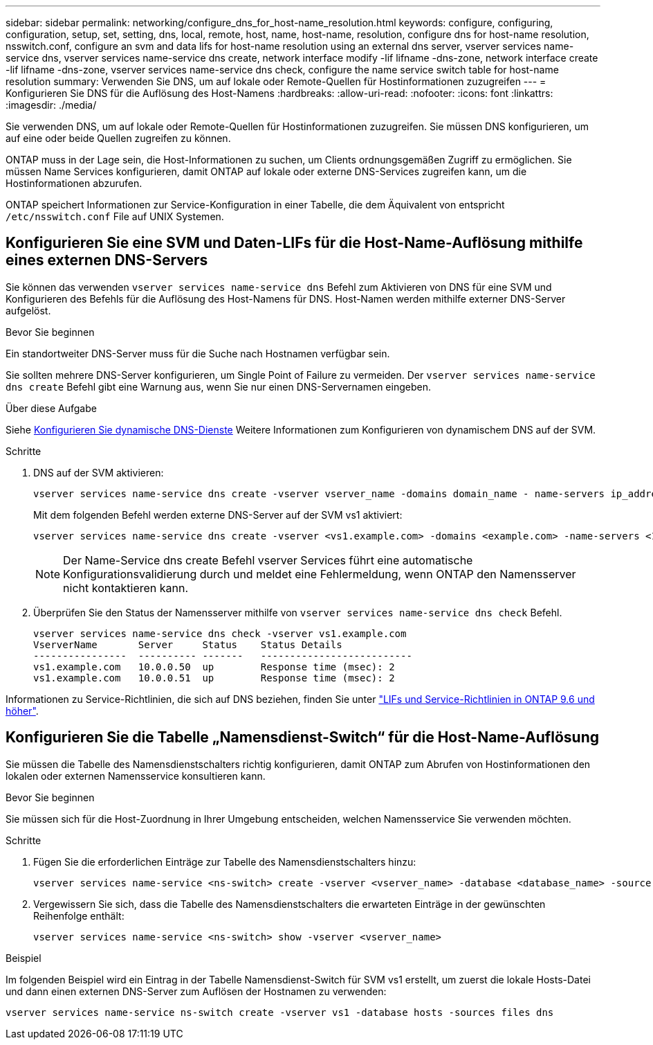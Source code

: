 ---
sidebar: sidebar 
permalink: networking/configure_dns_for_host-name_resolution.html 
keywords: configure, configuring, configuration, setup, set, setting, dns, local, remote, host, name, host-name, resolution, configure dns for host-name resolution, nsswitch.conf, configure an svm and data lifs for host-name resolution using an external dns server, vserver services name-service dns, vserver services name-service dns create, network interface modify -lif lifname -dns-zone, network interface create -lif lifname -dns-zone, vserver services name-service dns check, configure the name service switch table for host-name resolution 
summary: Verwenden Sie DNS, um auf lokale oder Remote-Quellen für Hostinformationen zuzugreifen 
---
= Konfigurieren Sie DNS für die Auflösung des Host-Namens
:hardbreaks:
:allow-uri-read: 
:nofooter: 
:icons: font
:linkattrs: 
:imagesdir: ./media/


[role="lead"]
Sie verwenden DNS, um auf lokale oder Remote-Quellen für Hostinformationen zuzugreifen. Sie müssen DNS konfigurieren, um auf eine oder beide Quellen zugreifen zu können.

ONTAP muss in der Lage sein, die Host-Informationen zu suchen, um Clients ordnungsgemäßen Zugriff zu ermöglichen. Sie müssen Name Services konfigurieren, damit ONTAP auf lokale oder externe DNS-Services zugreifen kann, um die Hostinformationen abzurufen.

ONTAP speichert Informationen zur Service-Konfiguration in einer Tabelle, die dem Äquivalent von entspricht `/etc/nsswitch.conf` File auf UNIX Systemen.



== Konfigurieren Sie eine SVM und Daten-LIFs für die Host-Name-Auflösung mithilfe eines externen DNS-Servers

Sie können das verwenden `vserver services name-service dns` Befehl zum Aktivieren von DNS für eine SVM und Konfigurieren des Befehls für die Auflösung des Host-Namens für DNS. Host-Namen werden mithilfe externer DNS-Server aufgelöst.

.Bevor Sie beginnen
Ein standortweiter DNS-Server muss für die Suche nach Hostnamen verfügbar sein.

Sie sollten mehrere DNS-Server konfigurieren, um Single Point of Failure zu vermeiden. Der `vserver services name-service dns create` Befehl gibt eine Warnung aus, wenn Sie nur einen DNS-Servernamen eingeben.

.Über diese Aufgabe
Siehe xref:configure_dynamic_dns_services.html[Konfigurieren Sie dynamische DNS-Dienste] Weitere Informationen zum Konfigurieren von dynamischem DNS auf der SVM.

.Schritte
. DNS auf der SVM aktivieren:
+
....
vserver services name-service dns create -vserver vserver_name -domains domain_name - name-servers ip_addresses -state enabled
....
+
Mit dem folgenden Befehl werden externe DNS-Server auf der SVM vs1 aktiviert:

+
....
vserver services name-service dns create -vserver <vs1.example.com> -domains <example.com> -name-servers <192.0.2.201,192.0.2.202> -state <enabled>
....
+

NOTE: Der Name-Service dns create Befehl vserver Services führt eine automatische Konfigurationsvalidierung durch und meldet eine Fehlermeldung, wenn ONTAP den Namensserver nicht kontaktieren kann.

. Überprüfen Sie den Status der Namensserver mithilfe von `vserver services name-service dns check` Befehl.
+
....
vserver services name-service dns check -vserver vs1.example.com
VserverName       Server     Status    Status Details
----------------  ---------- -------   --------------------------
vs1.example.com   10.0.0.50  up        Response time (msec): 2
vs1.example.com   10.0.0.51  up        Response time (msec): 2
....


Informationen zu Service-Richtlinien, die sich auf DNS beziehen, finden Sie unter link:lifs_and_service_policies96.html["LIFs und Service-Richtlinien in ONTAP 9.6 und höher"].



== Konfigurieren Sie die Tabelle „Namensdienst-Switch“ für die Host-Name-Auflösung

Sie müssen die Tabelle des Namensdienstschalters richtig konfigurieren, damit ONTAP zum Abrufen von Hostinformationen den lokalen oder externen Namensservice konsultieren kann.

.Bevor Sie beginnen
Sie müssen sich für die Host-Zuordnung in Ihrer Umgebung entscheiden, welchen Namensservice Sie verwenden möchten.

.Schritte
. Fügen Sie die erforderlichen Einträge zur Tabelle des Namensdienstschalters hinzu:
+
....
vserver services name-service <ns-switch> create -vserver <vserver_name> -database <database_name> -source <source_names>
....
. Vergewissern Sie sich, dass die Tabelle des Namensdienstschalters die erwarteten Einträge in der gewünschten Reihenfolge enthält:
+
....
vserver services name-service <ns-switch> show -vserver <vserver_name>
....


.Beispiel
Im folgenden Beispiel wird ein Eintrag in der Tabelle Namensdienst-Switch für SVM vs1 erstellt, um zuerst die lokale Hosts-Datei und dann einen externen DNS-Server zum Auflösen der Hostnamen zu verwenden:

....
vserver services name-service ns-switch create -vserver vs1 -database hosts -sources files dns
....